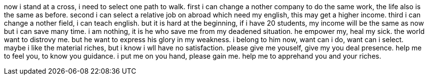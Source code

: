 now i stand at a cross, i need to select one path to walk. first i can change a nother company to do the same work, the life also is the same as before. second i can select a
relative job on abroad which need my english, this may get a higher income. third i can change a nother field, i can teach english. but it is hard at the beginning, if i have 20 students, my income will be the same as now but i can save many time. 
i am nothing, it is he who save me from my deadened situation. he empower my, heal my sick.
the world want to distrovy me. but he want to express his glory in my weakness. i belong to
him now, want can i do, want can i select. 
maybe i like the material riches, but i know i wll have no satisfaction. please give me youself, give my you deal presence. help me to feel you, to know you guidance. i put me 
on you hand, please gain me. help me to apprehand you and your riches.